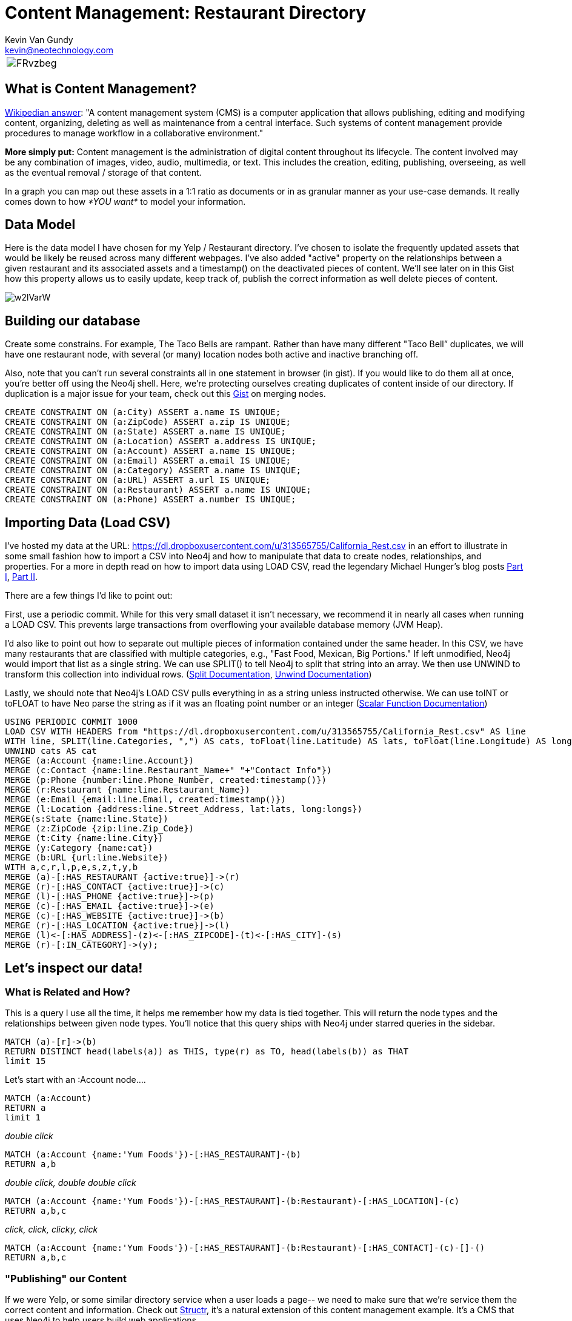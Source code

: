 = Content Management: Restaurant Directory 
Kevin Van Gundy <kevin@neotechnology.com>
:neo4j-version: 2.1
:author: Kevin Van Gundy
:twitter: @kevinvangundy

[cols="1*", border="3"]
|===
a|image::http://i.imgur.com/FRvzbeg.jpg[align="center"]
|===

== What is Content Management? 

http://en.wikipedia.org/wiki/Content_management_system[Wikipedian answer]: "A content management system (CMS) is a computer application that allows publishing, editing and modifying content, organizing, deleting as well as maintenance from a central interface. Such systems of content management provide procedures to manage workflow in a collaborative environment."

*More simply put:* Content management is the administration of digital content throughout its lifecycle. The content involved may be any combination of images, video, audio, multimedia, or text. This includes the creation, editing, publishing, overseeing, as well as the eventual removal / storage of that content. 

In a graph you can map out these assets in a 1:1 ratio as documents or in as granular manner as your use-case demands. It really comes down to how _*YOU want*_ to model your information. 
 
== Data Model

Here is the data model I have chosen for my Yelp / Restaurant directory. I've chosen to isolate the frequently updated assets that would be likely be reused across many different webpages. I've also added "active" property on the relationships between a given restaurant and its associated assets and a timestamp() on the deactivated pieces of content. We'll see later on in this Gist how this property allows us to easily update, keep track of, publish the correct information as well delete pieces of content. 

image::http://i.imgur.com/w2lVarW.png[align="center"]

== Building our database

Create some constrains. For example, The Taco Bells are rampant. Rather than have many different "Taco Bell” duplicates, we will have one restaurant node, with several (or many) location nodes both active and inactive branching off.

Also, note that you can’t run several constraints all in one statement in browser (in gist). If you would like to do them all at once, you’re better off using the Neo4j shell. Here, we’re protecting ourselves creating duplicates of content inside of our directory. If duplication is a major issue for your team, check out this http://www.neo4j.org/graphgist?dropbox-14493611%2Fmerge_nodes.adoc[Gist] on merging nodes. 

//hide
[source, cypher]
----
CREATE CONSTRAINT ON (a:City) ASSERT a.name IS UNIQUE;
CREATE CONSTRAINT ON (a:ZipCode) ASSERT a.zip IS UNIQUE;
CREATE CONSTRAINT ON (a:State) ASSERT a.name IS UNIQUE;
CREATE CONSTRAINT ON (a:Location) ASSERT a.address IS UNIQUE;
CREATE CONSTRAINT ON (a:Account) ASSERT a.name IS UNIQUE;
CREATE CONSTRAINT ON (a:Email) ASSERT a.email IS UNIQUE;
CREATE CONSTRAINT ON (a:Category) ASSERT a.name IS UNIQUE;
CREATE CONSTRAINT ON (a:URL) ASSERT a.url IS UNIQUE;
CREATE CONSTRAINT ON (a:Restaurant) ASSERT a.name IS UNIQUE;
CREATE CONSTRAINT ON (a:Phone) ASSERT a.number IS UNIQUE;
----

== Importing Data (+Load CSV+)

I've hosted my data at the URL: https://dl.dropboxusercontent.com/u/313565755/California_Rest.csv in an effort to illustrate in some small fashion how to import a CSV into Neo4j and how to manipulate that data to create nodes, relationships, and properties. For a more in depth read on how to import data using LOAD CSV, read the legendary Michael Hunger's blog posts http://jexp.de/blog/2014/06/load-csv-into-neo4j-quickly-and-successfully[Part I], http://jexp.de/blog/2014/10/load-cvs-with-success/[Part II].

There are a few things I'd like to point out:

First, use a periodic commit. While for this very small dataset it isn't necessary, we recommend it in nearly all cases when running a +LOAD CSV+. This prevents large transactions from overflowing your available database memory (JVM Heap).

I'd also like to point out how to separate out multiple pieces of information contained under the same header. In this CSV, we have many restaurants that are classified with multiple categories, e.g., "Fast Food, Mexican, Big Portions." If left unmodified, Neo4j would import that list as a single string. We can use +SPLIT()+ to tell Neo4j to split that string into an array. We then use +UNWIND+ to transform this collection into individual rows. (http://neo4j.com/docs/stable/query-functions-string.html#functions-split[Split Documentation], http://neo4j.com/docs/stable/query-unwind.html[Unwind Documentation])

Lastly, we should note that Neo4j's +LOAD CSV+ pulls everything in as a string unless instructed otherwise. We can use +toINT+ or +toFLOAT+ to have Neo parse the string as if it was an floating point number or an integer (http://neo4j.com/docs/stable/query-functions-scalar.html[Scalar Function Documentation])


//hide
[source, cypher]
----
USING PERIODIC COMMIT 1000
LOAD CSV WITH HEADERS from "https://dl.dropboxusercontent.com/u/313565755/California_Rest.csv" AS line
WITH line, SPLIT(line.Categories, ",") AS cats, toFloat(line.Latitude) AS lats, toFloat(line.Longitude) AS longs
UNWIND cats AS cat
MERGE (a:Account {name:line.Account})
MERGE (c:Contact {name:line.Restaurant_Name+" "+"Contact Info"})
MERGE (p:Phone {number:line.Phone_Number, created:timestamp()})
MERGE (r:Restaurant {name:line.Restaurant_Name})
MERGE (e:Email {email:line.Email, created:timestamp()})
MERGE (l:Location {address:line.Street_Address, lat:lats, long:longs})
MERGE(s:State {name:line.State})
MERGE (z:ZipCode {zip:line.Zip_Code})
MERGE (t:City {name:line.City})
MERGE (y:Category {name:cat})
MERGE (b:URL {url:line.Website})
WITH a,c,r,l,p,e,s,z,t,y,b
MERGE (a)-[:HAS_RESTAURANT {active:true}]->(r)
MERGE (r)-[:HAS_CONTACT {active:true}]->(c)
MERGE (l)-[:HAS_PHONE {active:true}]->(p)
MERGE (c)-[:HAS_EMAIL {active:true}]->(e)
MERGE (c)-[:HAS_WEBSITE {active:true}]->(b)
MERGE (r)-[:HAS_LOCATION {active:true}]->(l)
MERGE (l)<-[:HAS_ADDRESS]-(z)<-[:HAS_ZIPCODE]-(t)<-[:HAS_CITY]-(s)
MERGE (r)-[:IN_CATEGORY]->(y);
----


== Let's inspect our data!

=== What is Related and How?

This is a query I use all the time, it helps me remember how my data is tied together. This will return the node types and the relationships between given node types. You'll notice that this query ships with Neo4j under starred queries in the sidebar. 

[source, cypher]
----
MATCH (a)-[r]->(b)
RETURN DISTINCT head(labels(a)) as THIS, type(r) as TO, head(labels(b)) as THAT
limit 15
----

//table 

Let's start with an +:Account+ node....

[source, cypher]
----
MATCH (a:Account)
RETURN a
limit 1
----
//graph_result

_double click_

[source, cypher]
----
MATCH (a:Account {name:'Yum Foods'})-[:HAS_RESTAURANT]-(b)
RETURN a,b
----
//graph_result

_double click, double double click_

[source, cypher]
----
MATCH (a:Account {name:'Yum Foods'})-[:HAS_RESTAURANT]-(b:Restaurant)-[:HAS_LOCATION]-(c)
RETURN a,b,c
----
//graph_result

_click, click, clicky, click_

[source, cypher]
----
MATCH (a:Account {name:'Yum Foods'})-[:HAS_RESTAURANT]-(b:Restaurant)-[:HAS_CONTACT]-(c)-[]-()
RETURN a,b,c
----
//graph_result

=== "Publishing" our Content

If we were Yelp, or some similar directory service when a user loads a page-- we need to make sure that we're service them the correct content and information. Check out http://watch.neo4j.org/video/76818240[Structr], it's a natural extension of this content management example. It's a CMS that uses Neo4j to help users build web applications. 

This is where our +r.active+ property comes into play. When we make requests, we'll ask for only pieces of content whose adjoining relationships are  +r.active+ = +true+.

[source, cypher]
----
MATCH (a:Restaurant {name:'Taco Bell'})-[:HAS_LOCATION {active:true}]->(loc:Location)-[rr:HAS_PHONE {active:true}]->(fone:Phone)
RETURN a.name as Restaurant, loc.address as Location, fone.number as PhoneNumber
----
//table

What does this look like visually?

[source, cypher]
----
MATCH x=(a:Restaurant {name:'Taco Bell'})-[:HAS_LOCATION {active:true}]->(l:Location)-[:HAS_PHONE {active:true}]->(p:Phone)
RETURN x
----
//graph_result

=== Graph Search

"Find me a restaurant that serves fast food located in my zip code"

[source, cypher]
----
match search = (:ZipCode {zip:'95630'})-[:HAS_ADDRESS]->(:Location)<-[:HAS_LOCATION]-(rest:Restaurant)-[:IN_CATEGORY]-(:Category {name:'Fast Food'})
return search
----
//graph_result

=== "Understanding" our Content

As an enterprise you’re going to want to quantitatively identify your key accounts. In this model, we'll decide on key accounts based on number of restaurant locations associated with a given account. If we so chose, we could also add cost / revenue values to the relationships and then perform an aggregation on them. 

[source, cypher]
----
MATCH (a:Account)-[:HAS_RESTAURANT {active:true}]->(r:Restaurant)-[:HAS_LOCATION {active:true}]->(l:Location)
RETURN a.name as Account, count(*) as Number_Of_Locations
ORDER BY count(*) DESC
LIMIT 3
----
//table


=== "Updating" our Content

Updating *a lot* of Information inside our CMS...

[source, cypher]
----
USING PERIODIC COMMIT 1000
LOAD CSV WITH HEADERS from "https://dl.dropboxusercontent.com/u/313565755/newphones.csv" AS line
WITH line
MATCH (rest:Restaurant {name:line.Restaurant_Name})-[:HAS_LOCATION]->(loc:Location)-[rel:HAS_PHONE]-(fone:Phone)
WITH rest,loc,rel,fone,line
MERGE(p:Phone {number:line.newphone})
MERGE(loc)-[rel2:HAS_PHONE]->(fone)
ON CREATE SET rel2.active=true, rel2.created=timestamp(),rel.active=false,rel.deactivated=timestamp()
RETURN rest.name AS RESTAURANT,rel2.active AS ACTIVE, fone.number AS PHONE_NUMBER
----
//table

Updating _a little bit_ of information inside our CMS. 

Let's pretend that Yum Foods has decided to merge all of its phone lines into a single customer service hotline

[source, cypher]
----
MATCH (:Account {name:'Yum Foods'})-[:HAS_RESTAURANT]-(:Restaurant)-[:HAS_LOCATION]-(loc:Location)-[r:HAS_PHONE]-(oldfone:Phone)
SET r.active = 'false', r.deactivated=timestamp()
MERGE (newfone:Phone {number:'1-800-YUM-FOOD'})
CREATE (loc)-[:HAS_PHONE {active:'true', created:timestamp()}]->(newfone)
RETURN loc, r, newfone
----
//graph_result

Let's now take a look at some of our inactive phone numbers...

[source, cypher]
----
MATCH (a:Account {name:'Yum Foods'})-[:HAS_RESTAURANT]->(rest:Restaurant)-[:HAS_LOCATION]-(l:Location)-[rel:HAS_PHONE]-(fone)
RETURN rest.name as WHERE, rel.active as ACTIVE_STATUS, fone.number as PHONE_NUMBER
----
//table

== The End
